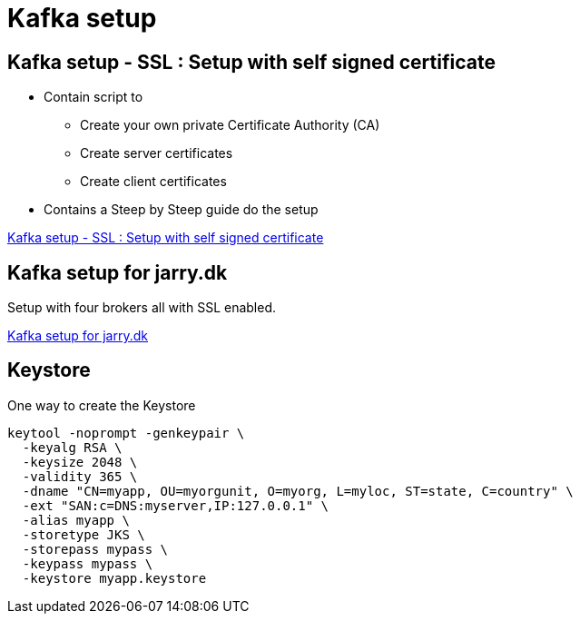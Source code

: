 = Kafka setup

== Kafka setup - SSL :  Setup with self signed certificate

* Contain script to

- Create your own private Certificate Authority (CA)
- Create server certificates
- Create client certificates

* Contains a Steep by Steep guide do the setup

link:ssl/README.adoc[Kafka setup - SSL :  Setup with self signed certificate]

== Kafka setup for jarry.dk

Setup with four brokers all with SSL enabled.

link:jarry_dk/README.adoc[Kafka setup for jarry.dk]


== Keystore

One way to create the Keystore

[source,bash]
----
keytool -noprompt -genkeypair \
  -keyalg RSA \
  -keysize 2048 \
  -validity 365 \
  -dname "CN=myapp, OU=myorgunit, O=myorg, L=myloc, ST=state, C=country" \
  -ext "SAN:c=DNS:myserver,IP:127.0.0.1" \
  -alias myapp \
  -storetype JKS \
  -storepass mypass \
  -keypass mypass \
  -keystore myapp.keystore
----